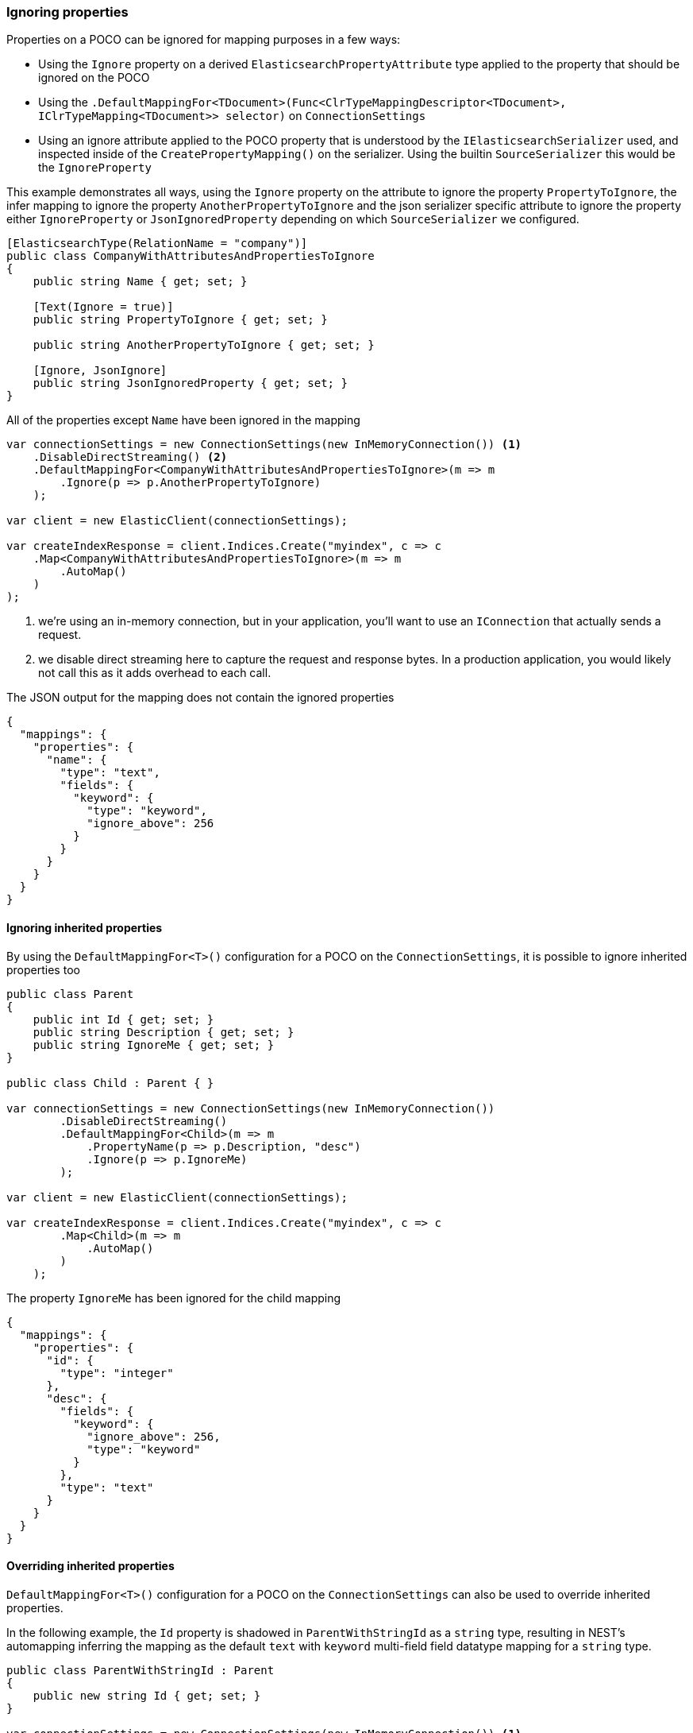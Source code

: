:ref_current: https://www.elastic.co/guide/en/elasticsearch/reference/7.0

:github: https://github.com/elastic/elasticsearch-net

:nuget: https://www.nuget.org/packages

////
IMPORTANT NOTE
==============
This file has been generated from https://github.com/elastic/elasticsearch-net/tree/master/src/Tests/Tests/ClientConcepts/HighLevel/Mapping/IgnoringProperties.doc.cs. 
If you wish to submit a PR for any spelling mistakes, typos or grammatical errors for this file,
please modify the original csharp file found at the link and submit the PR with that change. Thanks!
////

[[ignoring-properties]]
=== Ignoring properties

Properties on a POCO can be ignored for mapping purposes in a few ways:

* Using the `Ignore` property on a derived `ElasticsearchPropertyAttribute` type applied to
the property that should be ignored on the POCO

* Using the `.DefaultMappingFor<TDocument>(Func<ClrTypeMappingDescriptor<TDocument>, IClrTypeMapping<TDocument>>
selector)` on `ConnectionSettings`

* Using an ignore attribute applied to the POCO property that is understood by
the `IElasticsearchSerializer` used, and inspected inside of the `CreatePropertyMapping()` on
the serializer. Using the builtin `SourceSerializer` this would be the `IgnoreProperty`

This example demonstrates all ways, using the `Ignore` property on the attribute to ignore the property
`PropertyToIgnore`, the infer mapping to ignore the property `AnotherPropertyToIgnore` and the
json serializer specific attribute  to ignore the property either `IgnoreProperty` or `JsonIgnoredProperty` depending on which
`SourceSerializer` we configured.

[source,csharp]
----
[ElasticsearchType(RelationName = "company")]
public class CompanyWithAttributesAndPropertiesToIgnore
{
    public string Name { get; set; }

    [Text(Ignore = true)]
    public string PropertyToIgnore { get; set; }

    public string AnotherPropertyToIgnore { get; set; }

    [Ignore, JsonIgnore]
    public string JsonIgnoredProperty { get; set; }
}
----

All of the properties except `Name` have been ignored in the mapping 

[source,csharp]
----
var connectionSettings = new ConnectionSettings(new InMemoryConnection()) <1>
    .DisableDirectStreaming() <2>
    .DefaultMappingFor<CompanyWithAttributesAndPropertiesToIgnore>(m => m
        .Ignore(p => p.AnotherPropertyToIgnore)
    );

var client = new ElasticClient(connectionSettings);

var createIndexResponse = client.Indices.Create("myindex", c => c
    .Map<CompanyWithAttributesAndPropertiesToIgnore>(m => m
        .AutoMap()
    )
);
----
<1> we're using an in-memory connection, but in your application, you'll want to use an `IConnection` that actually sends a request.
<2> we disable direct streaming here to capture the request and response bytes. In a production application, you would likely not call this as it adds overhead to each call.

The JSON output for the mapping does not contain the ignored properties

[source,javascript]
----
{
  "mappings": {
    "properties": {
      "name": {
        "type": "text",
        "fields": {
          "keyword": {
            "type": "keyword",
            "ignore_above": 256
          }
        }
      }
    }
  }
}
----

==== Ignoring inherited properties

By using the `DefaultMappingFor<T>()` configuration for a POCO on the `ConnectionSettings`, it is possible to
ignore inherited properties too

[source,csharp]
----
public class Parent
{
    public int Id { get; set; }
    public string Description { get; set; }
    public string IgnoreMe { get; set; }
}

public class Child : Parent { }

var connectionSettings = new ConnectionSettings(new InMemoryConnection())
        .DisableDirectStreaming()
        .DefaultMappingFor<Child>(m => m
            .PropertyName(p => p.Description, "desc")
            .Ignore(p => p.IgnoreMe)
        );

var client = new ElasticClient(connectionSettings);

var createIndexResponse = client.Indices.Create("myindex", c => c
        .Map<Child>(m => m
            .AutoMap()
        )
    );
----

The property `IgnoreMe` has been ignored for the child mapping 

[source,javascript]
----
{
  "mappings": {
    "properties": {
      "id": {
        "type": "integer"
      },
      "desc": {
        "fields": {
          "keyword": {
            "ignore_above": 256,
            "type": "keyword"
          }
        },
        "type": "text"
      }
    }
  }
}
----

==== Overriding inherited properties

`DefaultMappingFor<T>()` configuration for a POCO on the `ConnectionSettings` can also be
used to override inherited properties.

In the following example, the `Id` property is shadowed in `ParentWithStringId` as
a `string` type, resulting in NEST's automapping inferring the mapping as the default
`text` with `keyword` multi-field field datatype mapping for a `string` type.

[source,csharp]
----
public class ParentWithStringId : Parent
{
    public new string Id { get; set; }
}

var connectionSettings = new ConnectionSettings(new InMemoryConnection()) <1>
        .DisableDirectStreaming() <2>
        .DefaultMappingFor<ParentWithStringId>(m => m
            .Ignore(p => p.Description)
            .Ignore(p => p.IgnoreMe)
        );

var client = new ElasticClient(connectionSettings);

var createIndexResponse = client.Indices.Create("myindex", c => c
        .Map<ParentWithStringId>(m => m
            .AutoMap()
        )
    );
----
<1> we're using an _in memory_ connection for this example. In your production application though, you'll want to use an `IConnection` that actually sends a request.
<2> we disable direct streaming here to capture the request and response bytes. In your production application however, you'll likely not want to do this, since it causes the request and response bytes to be buffered in memory.

[source,javascript]
----
{
  "mappings": {
    "properties": {
      "id": {
        "type": "text",
        "fields": {
          "keyword": {
            "ignore_above": 256,
            "type": "keyword"
          }
        }
      }
    }
  }
}
----


